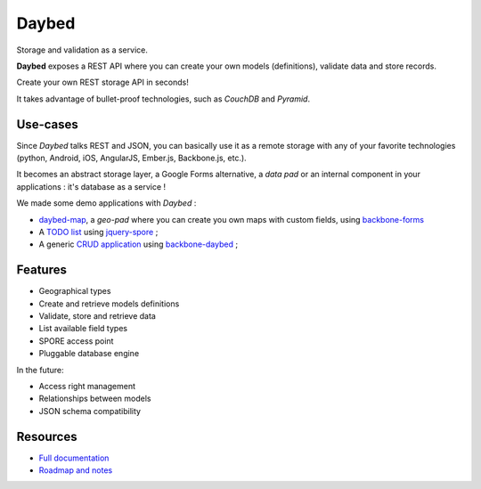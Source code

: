 Daybed
######

Storage and validation as a service.

**Daybed** exposes a REST API where you can create your own models (definitions),
validate data and store records.

Create your own REST storage API in seconds!

It takes advantage of bullet-proof technologies, such as *CouchDB* and *Pyramid*.

.. image:: https://travis-ci.org/spiral-project/daybed.png
    :target: https://travis-ci.org/spiral-project/daybed

.. image:: https://coveralls.io/repos/spiral-project/daybed/badge.png?branch=master
  :target: https://coveralls.io/r/spiral-project/daybed?branch=master


Use-cases
=========

Since *Daybed* talks REST and JSON, you can basically use it as a remote storage with
any of your favorite technologies (python, Android, iOS, AngularJS, Ember.js, Backbone.js, etc.).

It becomes an abstract storage layer, a Google Forms alternative, a *data pad* or an internal component
in your applications : it's database as a service !

We made some demo applications with *Daybed* :

* `daybed-map <http://leplatrem.github.io/daybed-map/>`_, a *geo-pad* where you can create you own maps with custom fields, using `backbone-forms <https://github.com/powmedia/backbone-forms>`_

* A `TODO list <http://daybed.lolnet.org/>`_ using `jquery-spore <https://github.com/nikopol/jquery-spore>`_ ;

* A generic `CRUD application <http://spiral-project.github.io/backbone-daybed/>`_ using `backbone-daybed <https://github.com/spiral-project/backbone-daybed>`_ ;


Features
========

* Geographical types
* Create and retrieve models definitions
* Validate, store and retrieve data
* List available field types
* SPORE access point
* Pluggable database engine

In the future:

* Access right management
* Relationships between models
* JSON schema compatibility


Resources
=========

* `Full documentation <http://daybed.rtfd.org>`_
* `Roadmap and notes <https://github.com/spiral-project/daybed/wiki>`_
